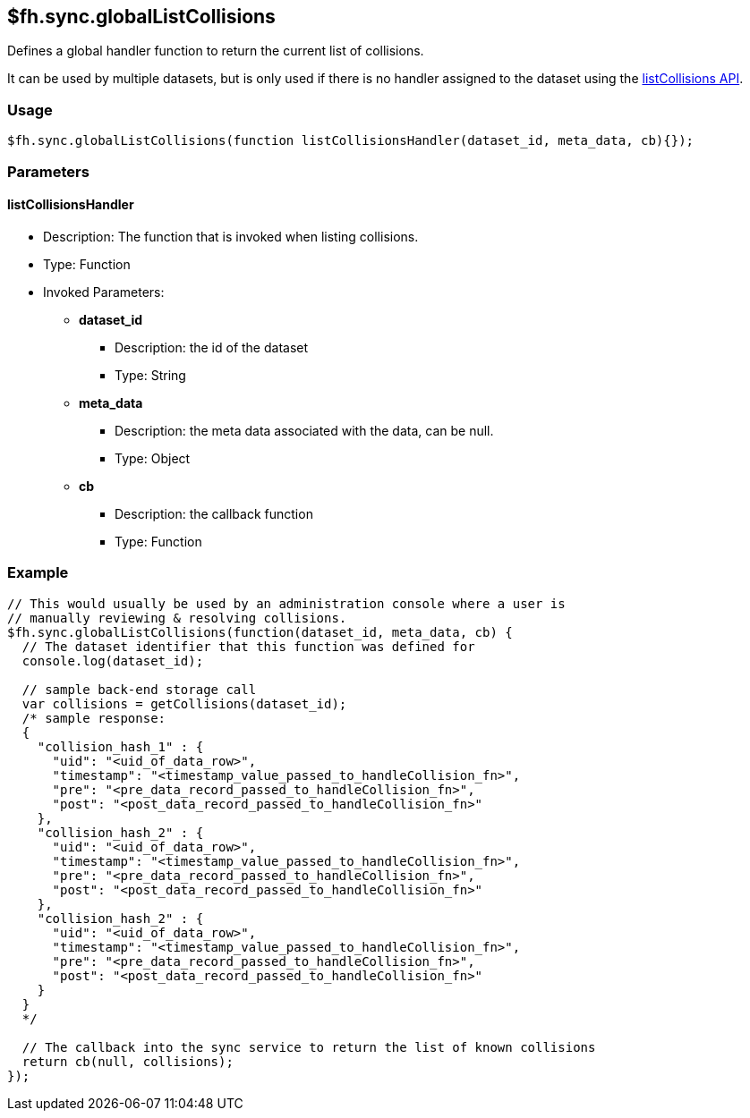 [[fh-sync-globallistcollisions]]
== $fh.sync.globalListCollisions


Defines a global handler function to return the current list of collisions.

It can be used by multiple datasets, but is only used if there is no handler assigned to the dataset using the xref:fh-sync-listcollisions[listCollisions API].

=== Usage

[source,javascript]
----
$fh.sync.globalListCollisions(function listCollisionsHandler(dataset_id, meta_data, cb){});
----

=== Parameters

==== listCollisionsHandler
* Description: The function that is invoked when listing collisions.
* Type: Function
* Invoked Parameters:
** *dataset_id*
*** Description: the id of the dataset
*** Type: String
** *meta_data*
*** Description: the meta data associated with the data, can be null.
*** Type: Object
** *cb*
*** Description: the callback function
*** Type: Function

=== Example

[source,javascript]
----
// This would usually be used by an administration console where a user is
// manually reviewing & resolving collisions.
$fh.sync.globalListCollisions(function(dataset_id, meta_data, cb) {
  // The dataset identifier that this function was defined for
  console.log(dataset_id);

  // sample back-end storage call
  var collisions = getCollisions(dataset_id);
  /* sample response:
  {
    "collision_hash_1" : {
      "uid": "<uid_of_data_row>",
      "timestamp": "<timestamp_value_passed_to_handleCollision_fn>",
      "pre": "<pre_data_record_passed_to_handleCollision_fn>",
      "post": "<post_data_record_passed_to_handleCollision_fn>"
    },
    "collision_hash_2" : {
      "uid": "<uid_of_data_row>",
      "timestamp": "<timestamp_value_passed_to_handleCollision_fn>",
      "pre": "<pre_data_record_passed_to_handleCollision_fn>",
      "post": "<post_data_record_passed_to_handleCollision_fn>"
    },
    "collision_hash_2" : {
      "uid": "<uid_of_data_row>",
      "timestamp": "<timestamp_value_passed_to_handleCollision_fn>",
      "pre": "<pre_data_record_passed_to_handleCollision_fn>",
      "post": "<post_data_record_passed_to_handleCollision_fn>"
    }
  }
  */

  // The callback into the sync service to return the list of known collisions
  return cb(null, collisions);
});
----

